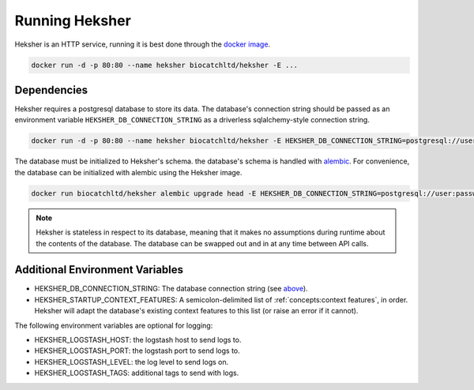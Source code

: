 Running Heksher
=================

Heksher is an HTTP service, running it is best done through the
`docker image <https://hub.docker.com/repository/docker/biocatchltd/heksher>`_.

.. code-block:: console

    docker run -d -p 80:80 --name heksher biocatchltd/heksher -E ...

Dependencies
-----------------
Heksher requires a postgresql database to store its data. The database's connection string should be passed as an
environment variable ``HEKSHER_DB_CONNECTION_STRING`` as a driverless sqlalchemy-style connection string.

.. code-block:: console

    docker run -d -p 80:80 --name heksher biocatchltd/heksher -E HEKSHER_DB_CONNECTION_STRING=postgresql://user:password@host:port/dbname -E ...

The database must be initialized to Heksher's schema. the database's schema is handled with
`alembic <https://alembic.sqlalchemy.org/en/latest/>`_. For convenience, the database can be initialized with
alembic using the Heksher image.

.. code-block:: console

    docker run biocatchltd/heksher alembic upgrade head -E HEKSHER_DB_CONNECTION_STRING=postgresql://user:password@host:port/dbname

.. note::

    Heksher is stateless in respect to its database, meaning that it makes no assumptions during runtime about the
    contents of the database. The database can be swapped out and in at any time between API calls.

Additional Environment Variables
-------------------------------------------

* HEKSHER_DB_CONNECTION_STRING: The database connection string (see `above <Dependencies>`_).
* HEKSHER_STARTUP_CONTEXT_FEATURES: A semicolon-delimited list of :ref:`concepts:context features`, in order.
  Heksher will adapt the database's existing context features to this list (or raise an error if it cannot).

The following environment variables are optional for logging:

* HEKSHER_LOGSTASH_HOST: the logstash host to send logs to.
* HEKSHER_LOGSTASH_PORT: the logstash port to send logs to.
* HEKSHER_LOGSTASH_LEVEL: the log level to send logs on.
* HEKSHER_LOGSTASH_TAGS: additional tags to send with logs.